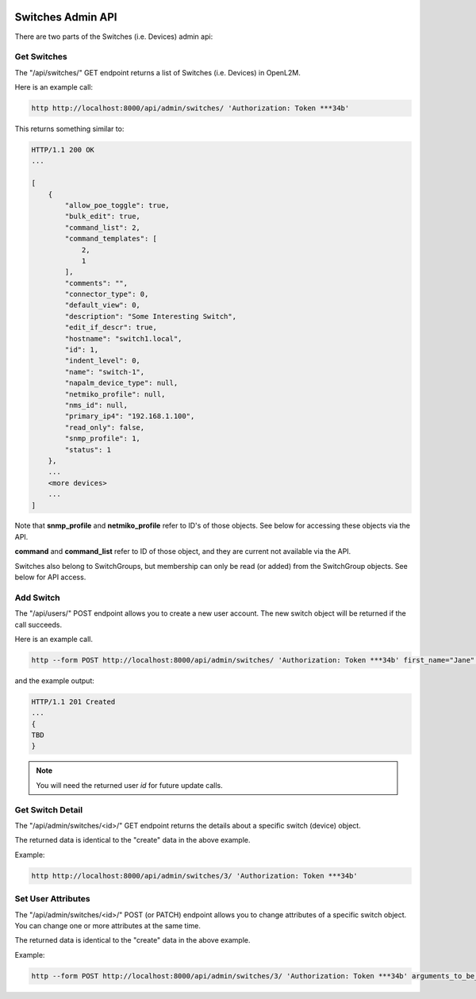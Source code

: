 .. image:: ../../_static/openl2m_logo.png

==================
Switches Admin API
==================

There are two parts of the Switches (i.e. Devices) admin api:

Get Switches
------------

The "/api/switches/" GET endpoint returns a list of Switches (i.e. Devices) in OpenL2M.

Here is an example call:

.. code-block:: python

    http http://localhost:8000/api/admin/switches/ 'Authorization: Token ***34b'

This returns something similar to:

.. code-block:: python

    HTTP/1.1 200 OK
    ...

    [
        {
            "allow_poe_toggle": true,
            "bulk_edit": true,
            "command_list": 2,
            "command_templates": [
                2,
                1
            ],
            "comments": "",
            "connector_type": 0,
            "default_view": 0,
            "description": "Some Interesting Switch",
            "edit_if_descr": true,
            "hostname": "switch1.local",
            "id": 1,
            "indent_level": 0,
            "name": "switch-1",
            "napalm_device_type": null,
            "netmiko_profile": null,
            "nms_id": null,
            "primary_ip4": "192.168.1.100",
            "read_only": false,
            "snmp_profile": 1,
            "status": 1
        },
        ...
        <more devices>
        ...
    ]


Note that **snmp_profile** and **netmiko_profile** refer to ID's of those objects.
See below for accessing these objects via the API.

**command** and **command_list** refer to ID of those object,
and they are current not available via the API.

Switches also belong to SwitchGroups, but membership can only be read (or added)
from the SwitchGroup objects. See below for API access.


Add Switch
----------

The "/api/users/" POST endpoint allows you to create a new user account.
The new switch object will be returned if the call succeeds.

Here is an example call.

.. code-block:: python

    http --form POST http://localhost:8000/api/admin/switches/ 'Authorization: Token ***34b' first_name="Jane" last_name="Doe" email="jane.doe@test.com" username="jane123" password="my_new_password"

and the example output:

.. code-block:: python

    HTTP/1.1 201 Created
    ...
    {
    TBD
    }

.. note::

    You will need the returned user *id* for future update calls.


Get Switch Detail
-----------------

The "/api/admin/switches/<id>/" GET endpoint returns the details about a specific switch (device) object.

The returned data is identical to the "create" data in the above example.

Example:

.. code-block:: python

    http http://localhost:8000/api/admin/switches/3/ 'Authorization: Token ***34b'


Set User Attributes
-------------------

The "/api/admin/switches/<id>/" POST (or PATCH) endpoint allows you to change attributes of a specific switch object.
You can change one or more attributes at the same time.

The returned data is identical to the "create" data in the above example.

Example:

.. code-block:: python

    http --form POST http://localhost:8000/api/admin/switches/3/ 'Authorization: Token ***34b' arguments_to_be_added